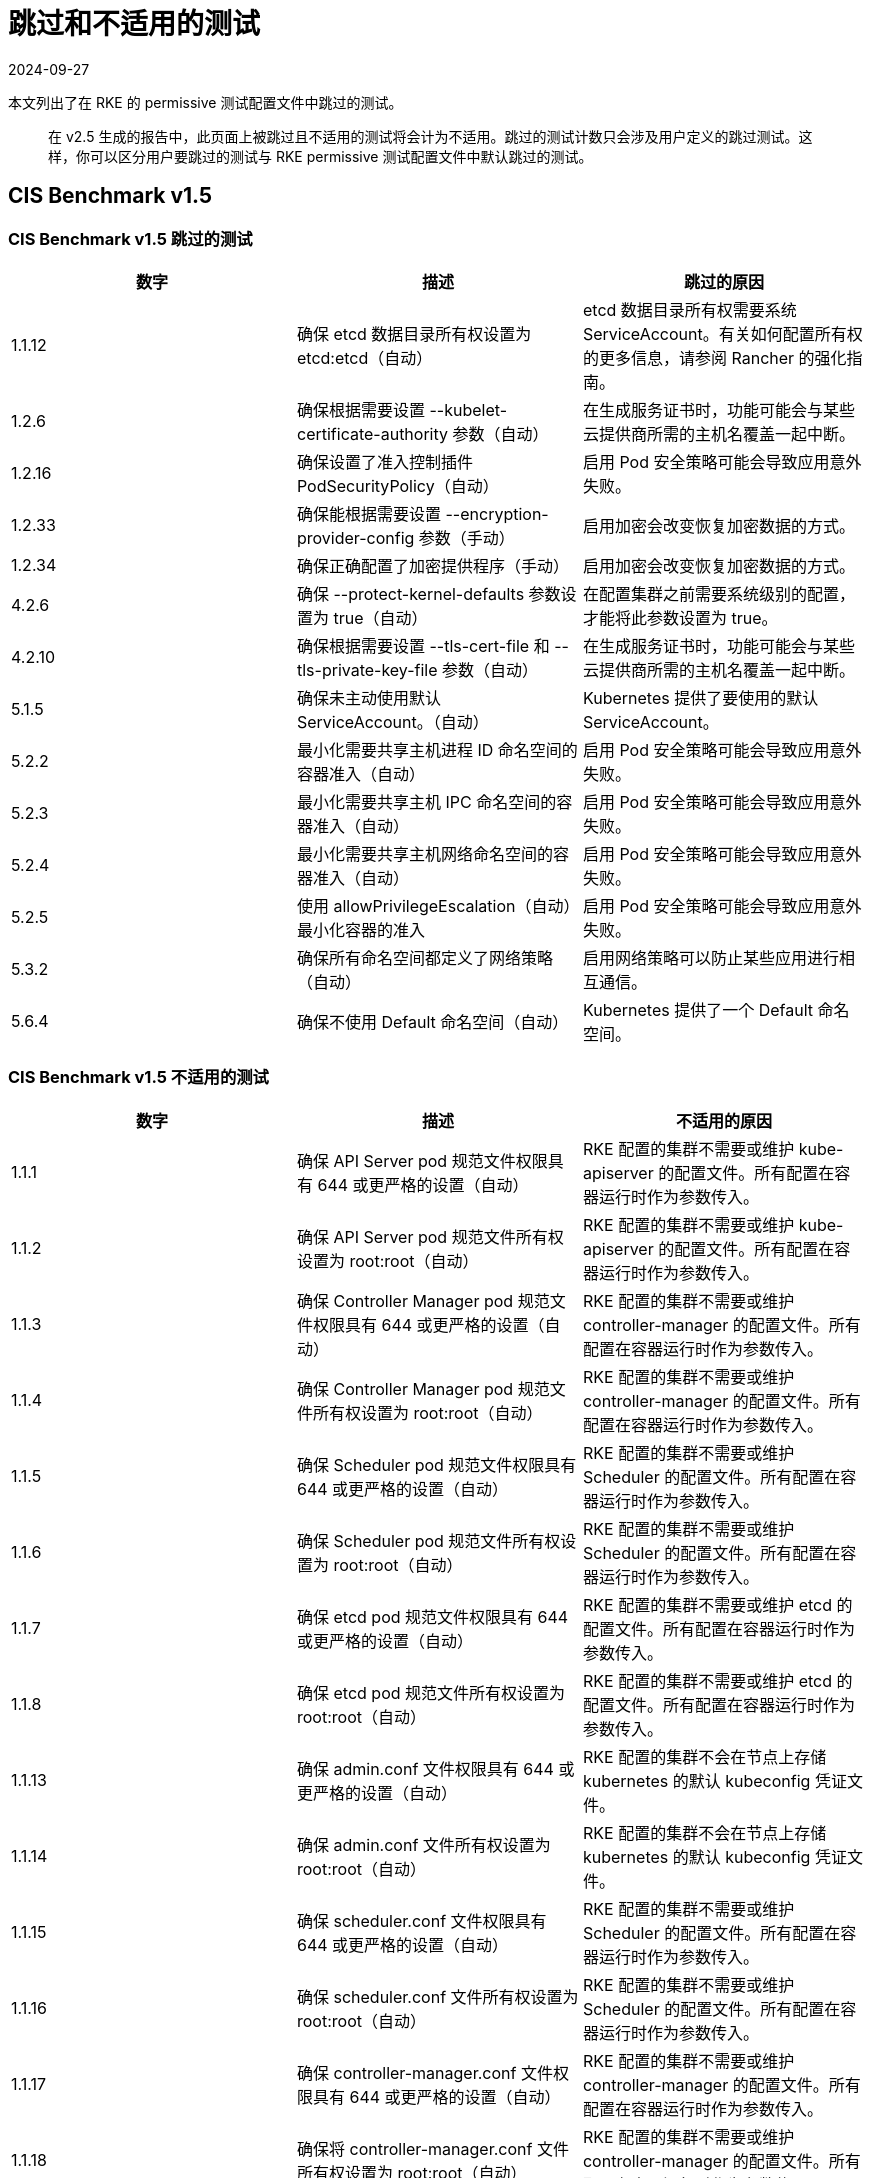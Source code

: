 = 跳过和不适用的测试
:page-languages: [en, zh]
:revdate: 2024-09-27
:page-revdate: {revdate}

本文列出了在 RKE 的 permissive 测试配置文件中跳过的测试。

____
在 v2.5 生成的报告中，此页面上被跳过且不适用的测试将会计为不适用。跳过的测试计数只会涉及用户定义的跳过测试。这样，你可以区分用户要跳过的测试与 RKE permissive 测试配置文件中默认跳过的测试。
____

== CIS Benchmark v1.5

=== CIS Benchmark v1.5 跳过的测试

|===
| 数字 | 描述 | 跳过的原因

| 1.1.12
| 确保 etcd 数据目录所有权设置为 etcd:etcd（自动）
| etcd 数据目录所有权需要系统 ServiceAccount。有关如何配置所有权的更多信息，请参阅 Rancher 的强化指南。

| 1.2.6
| 确保根据需要设置 --kubelet-certificate-authority 参数（自动）
| 在生成服务证书时，功能可能会与某些云提供商所需的主机名覆盖一起中断。

| 1.2.16
| 确保设置了准入控制插件 PodSecurityPolicy（自动）
| 启用 Pod 安全策略可能会导致应用意外失败。

| 1.2.33
| 确保能根据需要设置 --encryption-provider-config 参数（手动）
| 启用加密会改变恢复加密数据的方式。

| 1.2.34
| 确保正确配置了加密提供程序（手动）
| 启用加密会改变恢复加密数据的方式。

| 4.2.6
| 确保 --protect-kernel-defaults 参数设置为 true（自动）
| 在配置集群之前需要系统级别的配置，才能将此参数设置为 true。

| 4.2.10
| 确保根据需要设置 --tls-cert-file 和 --tls-private-key-file 参数（自动）
| 在生成服务证书时，功能可能会与某些云提供商所需的主机名覆盖一起中断。

| 5.1.5
| 确保未主动使用默认 ServiceAccount。（自动）
| Kubernetes 提供了要使用的默认 ServiceAccount。

| 5.2.2
| 最小化需要共享主机进程 ID 命名空间的容器准入（自动）
| 启用 Pod 安全策略可能会导致应用意外失败。

| 5.2.3
| 最小化需要共享主机 IPC 命名空间的容器准入（自动）
| 启用 Pod 安全策略可能会导致应用意外失败。

| 5.2.4
| 最小化需要共享主机网络命名空间的容器准入（自动）
| 启用 Pod 安全策略可能会导致应用意外失败。

| 5.2.5
| 使用 allowPrivilegeEscalation（自动）最小化容器的准入
| 启用 Pod 安全策略可能会导致应用意外失败。

| 5.3.2
| 确保所有命名空间都定义了网络策略（自动）
| 启用网络策略可以防止某些应用进行相互通信。

| 5.6.4
| 确保不使用 Default 命名空间（自动）
| Kubernetes 提供了一个 Default 命名空间。
|===

=== CIS Benchmark v1.5 不适用的测试

|===
| 数字 | 描述 | 不适用的原因

| 1.1.1
| 确保 API Server pod 规范文件权限具有 644 或更严格的设置（自动）
| RKE 配置的集群不需要或维护 kube-apiserver 的配置文件。所有配置在容器运行时作为参数传入。

| 1.1.2
| 确保 API Server pod 规范文件所有权设置为 root:root（自动）
| RKE 配置的集群不需要或维护 kube-apiserver 的配置文件。所有配置在容器运行时作为参数传入。

| 1.1.3
| 确保 Controller Manager pod 规范文件权限具有 644 或更严格的设置（自动）
| RKE 配置的集群不需要或维护 controller-manager 的配置文件。所有配置在容器运行时作为参数传入。

| 1.1.4
| 确保 Controller Manager pod 规范文件所有权设置为 root:root（自动）
| RKE 配置的集群不需要或维护 controller-manager 的配置文件。所有配置在容器运行时作为参数传入。

| 1.1.5
| 确保 Scheduler pod 规范文件权限具有 644 或更严格的设置（自动）
| RKE 配置的集群不需要或维护 Scheduler 的配置文件。所有配置在容器运行时作为参数传入。

| 1.1.6
| 确保 Scheduler pod 规范文件所有权设置为 root:root（自动）
| RKE 配置的集群不需要或维护 Scheduler 的配置文件。所有配置在容器运行时作为参数传入。

| 1.1.7
| 确保 etcd pod 规范文件权限具有 644 或更严格的设置（自动）
| RKE 配置的集群不需要或维护 etcd 的配置文件。所有配置在容器运行时作为参数传入。

| 1.1.8
| 确保 etcd pod 规范文件所有权设置为 root:root（自动）
| RKE 配置的集群不需要或维护 etcd 的配置文件。所有配置在容器运行时作为参数传入。

| 1.1.13
| 确保 admin.conf 文件权限具有 644 或更严格的设置（自动）
| RKE 配置的集群不会在节点上存储 kubernetes 的默认 kubeconfig 凭证文件。

| 1.1.14
| 确保 admin.conf 文件所有权设置为 root:root（自动）
| RKE 配置的集群不会在节点上存储 kubernetes 的默认 kubeconfig 凭证文件。

| 1.1.15
| 确保 scheduler.conf 文件权限具有 644 或更严格的设置（自动）
| RKE 配置的集群不需要或维护 Scheduler 的配置文件。所有配置在容器运行时作为参数传入。

| 1.1.16
| 确保 scheduler.conf 文件所有权设置为 root:root（自动）
| RKE 配置的集群不需要或维护 Scheduler 的配置文件。所有配置在容器运行时作为参数传入。

| 1.1.17
| 确保 controller-manager.conf 文件权限具有 644 或更严格的设置（自动）
| RKE 配置的集群不需要或维护 controller-manager 的配置文件。所有配置在容器运行时作为参数传入。

| 1.1.18
| 确保将 controller-manager.conf 文件所有权设置为 root:root（自动）
| RKE 配置的集群不需要或维护 controller-manager 的配置文件。所有配置在容器运行时作为参数传入。

| 1.3.6
| 确保 RotateKubeletServerCertificate 参数设置为 true（自动）
| RKE 配置的集群直接使用 RKE 处理证书轮换。

| 4.1.1
| 确保 kubelet 服务文件权限具有 644 或更严格的设置（自动）
| RKE 配置的集群不需要或维护 kubelet 服务的配置文件。所有配置在容器运行时作为参数传入。

| 4.1.2
| 确保 kubelet 服务文件所有权设置为 root:root（自动）
| RKE 配置的集群不需要或维护 kubelet 服务的配置文件。所有配置在容器运行时作为参数传入。

| 4.1.9
| 确保 kubelet 配置文件权限具有 644 或更严格的设置（自动）
| RKE 配置的集群不需要或维护 kubelet 的配置文件。所有配置在容器运行时作为参数传入。

| 4.1.10
| 确保 kubelet 配置文件所有权设置为 root:root（自动）
| RKE 配置的集群不需要或维护 kubelet 的配置文件。所有配置在容器运行时作为参数传入。

| 4.2.12
| 确保 RotateKubeletServerCertificate 参数设置为 true（自动）
| RKE 配置的集群直接使用 RKE 处理证书轮换。
|===
